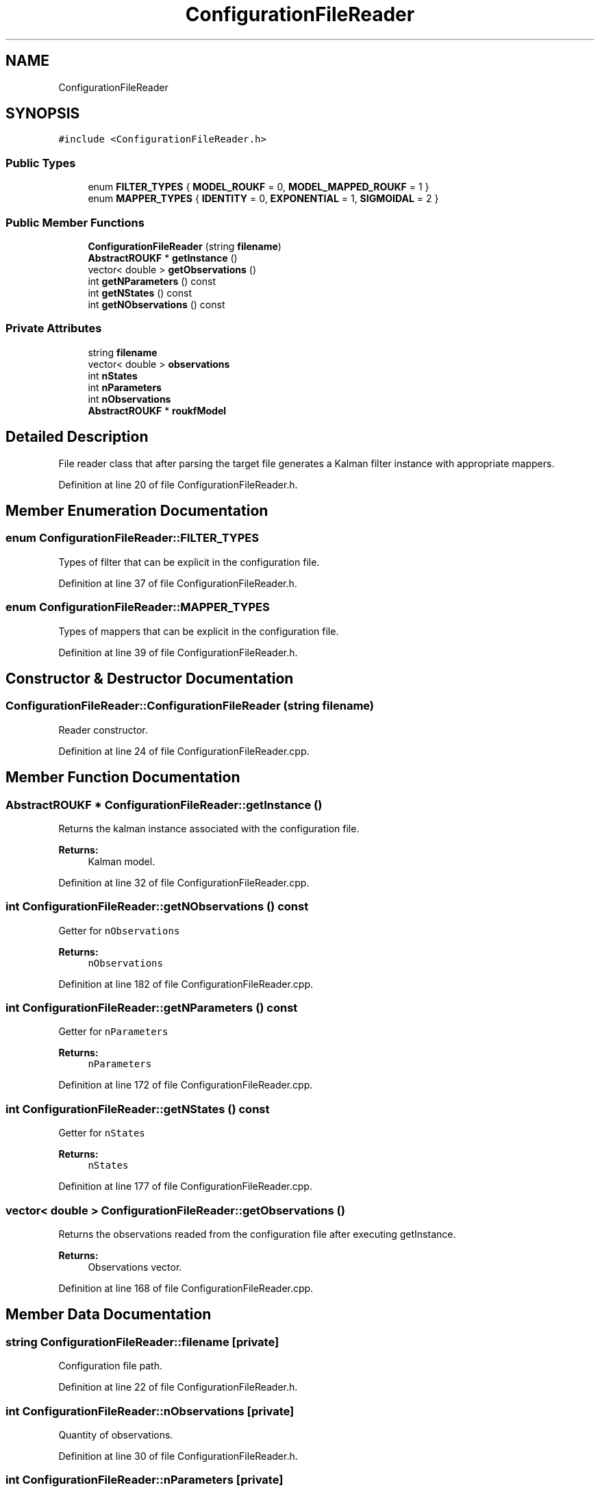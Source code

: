 .TH "ConfigurationFileReader" 3 "Fri Mar 23 2018" "Version 1.0" "A Kalman Library (AKL)" \" -*- nroff -*-
.ad l
.nh
.SH NAME
ConfigurationFileReader
.SH SYNOPSIS
.br
.PP
.PP
\fC#include <ConfigurationFileReader\&.h>\fP
.SS "Public Types"

.in +1c
.ti -1c
.RI "enum \fBFILTER_TYPES\fP { \fBMODEL_ROUKF\fP = 0, \fBMODEL_MAPPED_ROUKF\fP = 1 }"
.br
.ti -1c
.RI "enum \fBMAPPER_TYPES\fP { \fBIDENTITY\fP = 0, \fBEXPONENTIAL\fP = 1, \fBSIGMOIDAL\fP = 2 }"
.br
.in -1c
.SS "Public Member Functions"

.in +1c
.ti -1c
.RI "\fBConfigurationFileReader\fP (string \fBfilename\fP)"
.br
.ti -1c
.RI "\fBAbstractROUKF\fP * \fBgetInstance\fP ()"
.br
.ti -1c
.RI "vector< double > \fBgetObservations\fP ()"
.br
.ti -1c
.RI "int \fBgetNParameters\fP () const"
.br
.ti -1c
.RI "int \fBgetNStates\fP () const"
.br
.ti -1c
.RI "int \fBgetNObservations\fP () const"
.br
.in -1c
.SS "Private Attributes"

.in +1c
.ti -1c
.RI "string \fBfilename\fP"
.br
.ti -1c
.RI "vector< double > \fBobservations\fP"
.br
.ti -1c
.RI "int \fBnStates\fP"
.br
.ti -1c
.RI "int \fBnParameters\fP"
.br
.ti -1c
.RI "int \fBnObservations\fP"
.br
.ti -1c
.RI "\fBAbstractROUKF\fP * \fBroukfModel\fP"
.br
.in -1c
.SH "Detailed Description"
.PP 
File reader class that after parsing the target file generates a Kalman filter instance with appropriate mappers\&. 
.PP
Definition at line 20 of file ConfigurationFileReader\&.h\&.
.SH "Member Enumeration Documentation"
.PP 
.SS "enum \fBConfigurationFileReader::FILTER_TYPES\fP"
Types of filter that can be explicit in the configuration file\&. 
.PP
Definition at line 37 of file ConfigurationFileReader\&.h\&.
.SS "enum \fBConfigurationFileReader::MAPPER_TYPES\fP"
Types of mappers that can be explicit in the configuration file\&. 
.PP
Definition at line 39 of file ConfigurationFileReader\&.h\&.
.SH "Constructor & Destructor Documentation"
.PP 
.SS "ConfigurationFileReader::ConfigurationFileReader (string filename)"
Reader constructor\&. 
.PP
Definition at line 24 of file ConfigurationFileReader\&.cpp\&.
.SH "Member Function Documentation"
.PP 
.SS "\fBAbstractROUKF\fP * ConfigurationFileReader::getInstance ()"
Returns the kalman instance associated with the configuration file\&. 
.PP
\fBReturns:\fP
.RS 4
Kalman model\&. 
.RE
.PP

.PP
Definition at line 32 of file ConfigurationFileReader\&.cpp\&.
.SS "int ConfigurationFileReader::getNObservations () const"
Getter for \fCnObservations\fP 
.PP
\fBReturns:\fP
.RS 4
\fCnObservations\fP 
.RE
.PP

.PP
Definition at line 182 of file ConfigurationFileReader\&.cpp\&.
.SS "int ConfigurationFileReader::getNParameters () const"
Getter for \fCnParameters\fP 
.PP
\fBReturns:\fP
.RS 4
\fCnParameters\fP 
.RE
.PP

.PP
Definition at line 172 of file ConfigurationFileReader\&.cpp\&.
.SS "int ConfigurationFileReader::getNStates () const"
Getter for \fCnStates\fP 
.PP
\fBReturns:\fP
.RS 4
\fCnStates\fP 
.RE
.PP

.PP
Definition at line 177 of file ConfigurationFileReader\&.cpp\&.
.SS "vector< double > ConfigurationFileReader::getObservations ()"
Returns the observations readed from the configuration file after executing getInstance\&. 
.PP
\fBReturns:\fP
.RS 4
Observations vector\&. 
.RE
.PP

.PP
Definition at line 168 of file ConfigurationFileReader\&.cpp\&.
.SH "Member Data Documentation"
.PP 
.SS "string ConfigurationFileReader::filename\fC [private]\fP"
Configuration file path\&. 
.PP
Definition at line 22 of file ConfigurationFileReader\&.h\&.
.SS "int ConfigurationFileReader::nObservations\fC [private]\fP"
Quantity of observations\&. 
.PP
Definition at line 30 of file ConfigurationFileReader\&.h\&.
.SS "int ConfigurationFileReader::nParameters\fC [private]\fP"
Quantity of parameters\&. 
.PP
Definition at line 28 of file ConfigurationFileReader\&.h\&.
.SS "int ConfigurationFileReader::nStates\fC [private]\fP"
Quantity of internal states\&. 
.PP
Definition at line 26 of file ConfigurationFileReader\&.h\&.
.SS "vector<double> ConfigurationFileReader::observations\fC [private]\fP"
Observations loaded from configuration file 
.PP
Definition at line 24 of file ConfigurationFileReader\&.h\&.
.SS "\fBAbstractROUKF\fP* ConfigurationFileReader::roukfModel\fC [private]\fP"
Singleton attribute of the generated kalman filter\&. 
.PP
Definition at line 32 of file ConfigurationFileReader\&.h\&.

.SH "Author"
.PP 
Generated automatically by Doxygen for A Kalman Library (AKL) from the source code\&.
